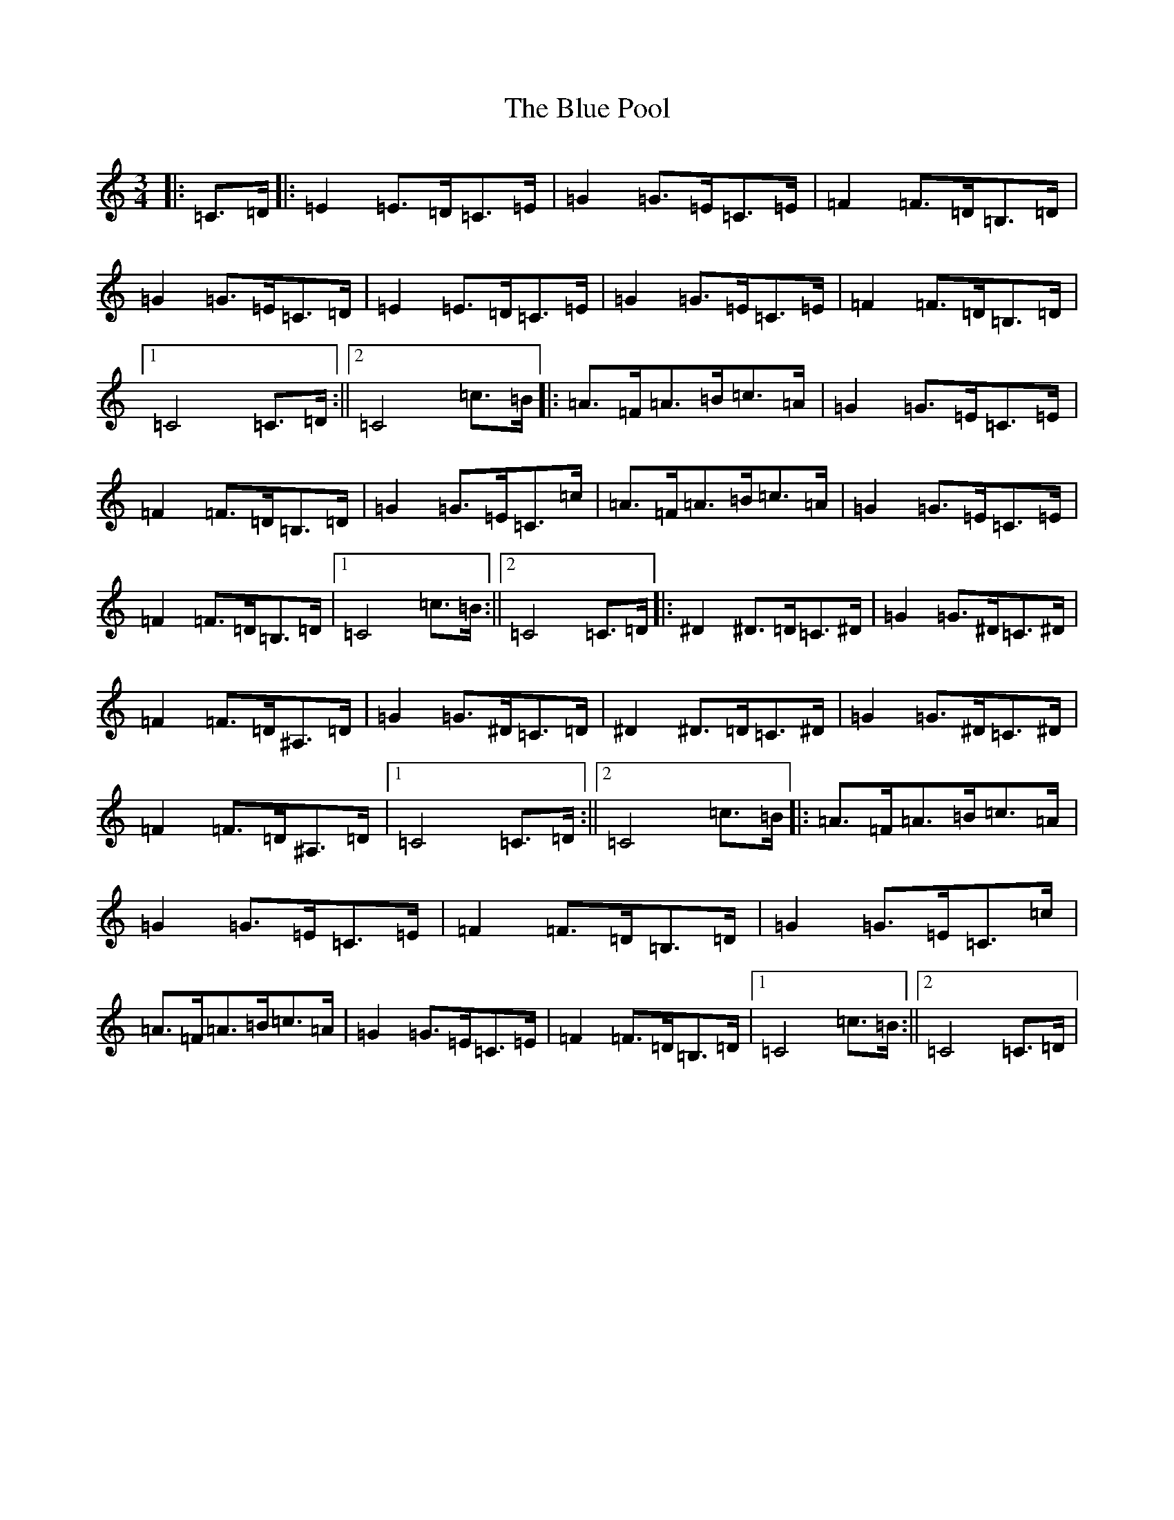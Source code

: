 X: 2095
T: Blue Pool, The
S: https://thesession.org/tunes/3313#setting3313
R: mazurka
M:3/4
L:1/8
K: C Major
|:=C>=D|:=E2=E>=D=C>=E|=G2=G>=E=C>=E|=F2=F>=D=B,>=D|=G2=G>=E=C>=D|=E2=E>=D=C>=E|=G2=G>=E=C>=E|=F2=F>=D=B,>=D|1=C4=C>=D:||2=C4=c>=B|:=A>=F=A>=B=c>=A|=G2=G>=E=C>=E|=F2=F>=D=B,>=D|=G2=G>=E=C>=c|=A>=F=A>=B=c>=A|=G2=G>=E=C>=E|=F2=F>=D=B,>=D|1=C4=c>=B:||2=C4=C>=D|:^D2^D>=D=C>^D|=G2=G>^D=C>^D|=F2=F>=D^A,>=D|=G2=G>^D=C>=D|^D2^D>=D=C>^D|=G2=G>^D=C>^D|=F2=F>=D^A,>=D|1=C4=C>=D:||2=C4=c>=B|:=A>=F=A>=B=c>=A|=G2=G>=E=C>=E|=F2=F>=D=B,>=D|=G2=G>=E=C>=c|=A>=F=A>=B=c>=A|=G2=G>=E=C>=E|=F2=F>=D=B,>=D|1=C4=c>=B:||2=C4=C>=D|